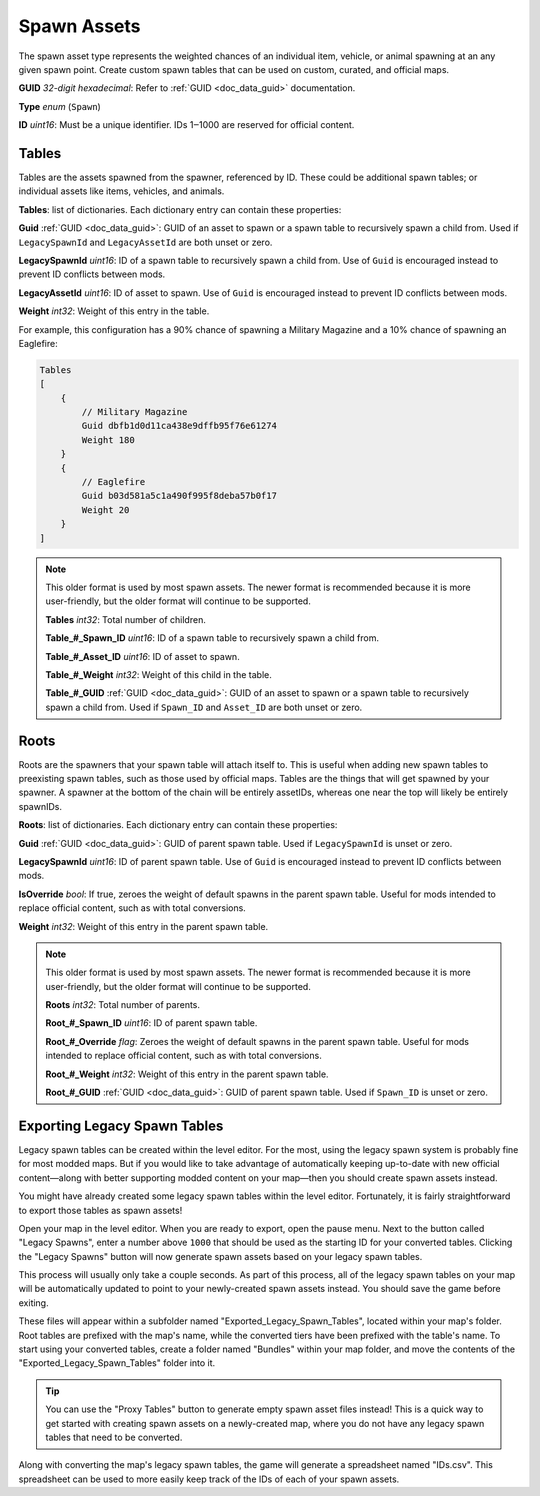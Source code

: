 .. _doc_assets_spawn:

Spawn Assets
============

The spawn asset type represents the weighted chances of an individual item, vehicle, or animal spawning at an any given spawn point. Create custom spawn tables that can be used on custom, curated, and official maps.

**GUID** *32-digit hexadecimal*: Refer to :ref:`GUID <doc_data_guid>` documentation.

**Type** *enum* (``Spawn``)

**ID** *uint16*: Must be a unique identifier. IDs 1‒1000 are reserved for official content.

Tables
------

Tables are the assets spawned from the spawner, referenced by ID. These could be additional spawn tables; or individual assets like items, vehicles, and animals.

**Tables**: list of dictionaries. Each dictionary entry can contain these properties:

**Guid** :ref:`GUID <doc_data_guid>`: GUID of an asset to spawn or a spawn table to recursively spawn a child from. Used if ``LegacySpawnId`` and ``LegacyAssetId`` are both unset or zero.

**LegacySpawnId** *uint16*: ID of a spawn table to recursively spawn a child from. Use of ``Guid`` is encouraged instead to prevent ID conflicts between mods.

**LegacyAssetId** *uint16*: ID of asset to spawn. Use of ``Guid`` is encouraged instead to prevent ID conflicts between mods.

**Weight** *int32*: Weight of this entry in the table.

For example, this configuration has a 90% chance of spawning a Military Magazine and a 10% chance of spawning an Eaglefire:

.. code-block:: text

    Tables
    [
        {
            // Military Magazine
            Guid dbfb1d0d11ca438e9dffb95f76e61274
            Weight 180
        }
        {
            // Eaglefire
            Guid b03d581a5c1a490f995f8deba57b0f17
            Weight 20
        }
    ]

.. note:: This older format is used by most spawn assets. The newer format is recommended because it is more user-friendly, but the older format will continue to be supported.

    **Tables** *int32*: Total number of children.

    **Table_#_Spawn_ID** *uint16*: ID of a spawn table to recursively spawn a child from.

    **Table_#_Asset_ID** *uint16*: ID of asset to spawn.

    **Table_#_Weight** *int32*: Weight of this child in the table.

    **Table_#_GUID** :ref:`GUID <doc_data_guid>`: GUID of an asset to spawn or a spawn table to recursively spawn a child from. Used if ``Spawn_ID`` and ``Asset_ID`` are both unset or zero.

Roots
-----

Roots are the spawners that your spawn table will attach itself to. This is useful when adding new spawn tables to preexisting spawn tables, such as those used by official maps. Tables are the things that will get spawned by your spawner. A spawner at the bottom of the chain will be entirely assetIDs, whereas one near the top will likely be entirely spawnIDs.

**Roots**: list of dictionaries. Each dictionary entry can contain these properties:

**Guid** :ref:`GUID <doc_data_guid>`: GUID of parent spawn table. Used if ``LegacySpawnId`` is unset or zero.

**LegacySpawnId** *uint16*: ID of parent spawn table. Use of ``Guid`` is encouraged instead to prevent ID conflicts between mods.

**IsOverride** *bool*: If true, zeroes the weight of default spawns in the parent spawn table. Useful for mods intended to replace official content, such as with total conversions.

**Weight** *int32*: Weight of this entry in the parent spawn table.

.. note:: This older format is used by most spawn assets. The newer format is recommended because it is more user-friendly, but the older format will continue to be supported.

    **Roots** *int32*: Total number of parents.

    **Root_#_Spawn_ID** *uint16*: ID of parent spawn table.

    **Root_#_Override** *flag*: Zeroes the weight of default spawns in the parent spawn table. Useful for mods intended to replace official content, such as with total conversions.

    **Root_#_Weight** *int32*: Weight of this entry in the parent spawn table.

    **Root_#_GUID** :ref:`GUID <doc_data_guid>`: GUID of parent spawn table. Used if ``Spawn_ID`` is unset or zero.

Exporting Legacy Spawn Tables
-----------------------------

Legacy spawn tables can be created within the level editor. For the most, using the legacy spawn system is probably fine for most modded maps. But if you would like to take advantage of automatically keeping up-to-date with new official content—along with better supporting modded content on your map—then you should create spawn assets instead.

You might have already created some legacy spawn tables within the level editor. Fortunately, it is fairly straightforward to export those tables as spawn assets!

Open your map in the level editor. When you are ready to export, open the pause menu. Next to the button called "Legacy Spawns", enter a number above ``1000`` that should be used as the starting ID for your converted tables. Clicking the "Legacy Spawns" button will now generate spawn assets based on your legacy spawn tables.

This process will usually only take a couple seconds. As part of this process, all of the legacy spawn tables on your map will be automatically updated to point to your newly-created spawn assets instead. You should save the game before exiting.

These files will appear within a subfolder named "Exported_Legacy_Spawn_Tables", located within your map's folder. Root tables are prefixed with the map's name, while the converted tiers have been prefixed with the table's name. To start using your converted tables, create a folder named "Bundles" within your map folder, and move the contents of the "Exported_Legacy_Spawn_Tables" folder into it.

.. tip::

	You can use the "Proxy Tables" button to generate empty spawn asset files instead! This is a quick way to get started with creating spawn assets on a newly-created map, where you do not have any legacy spawn tables that need to be converted.

Along with converting the map's legacy spawn tables, the game will generate a spreadsheet named "IDs.csv". This spreadsheet can be used to more easily keep track of the IDs of each of your spawn assets.
